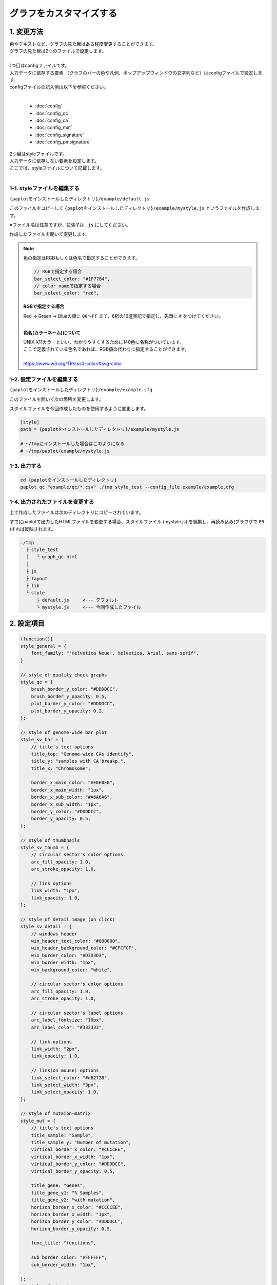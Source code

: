 ***************************
グラフをカスタマイズする
***************************

1. 変更方法
=======================

| 色やテキストなど、グラフの見た目はある程度変更することができます。
| グラフの見た目は2つのファイルで設定します。
| 
| 1つ目はconfigファイルです。
| 入力データに依存する要素 （グラフのバーの色や凡例、ポップアップウィンドウの文字列など）はconfigファイルで設定します。
| configファイルの記入例は以下を参照ください。
|

 - :doc:`config`
 - :doc:`config_qc` 
 - :doc:`config_ca` 
 - :doc:`config_mat` 
 - :doc:`config_signature` 
 - :doc:`config_pmsignature` 

| 2つ目はstyleファイルです。
| 入力データに依存しない要素を設定します。
| ここでは、styleファイルについて記載します。
|

1-1. styleファイルを編集する
---------------------------------

``{paplotをインストールしたディレクトリ}/example/default.js``

このファイルをコピーして ``{paplotをインストールしたディレクトリ}/example/mystyle.js`` というファイルを作成します。

※ファイル名は任意ですが、拡張子は ``.js`` にしてください。

作成したファイルを開いて変更します。

.. note::

  色の指定はRGBもしくは色名で指定することができます。
  
  .. code-block:: javascript
  
    // RGBで指定する場合
    bar_select_color: "#1F77B4",
    // color nameで指定する場合
    bar_select_color: "red",
  
  **RGBで指定する場合**
  
  | Red → Green → Blueの順に ``00～FF`` まで、6桁の16進表記で指定し、先頭に ``#`` をつけてください。
  |
  
  **色名(カラーネーム)について**
  
  | UNIX X11カラーといい、わかりやすくするために140色に名称がついています。
  | ここで定義されている色名であれば、RGB値の代わりに指定することができます。
  | 
  | https://www.w3.org/TR/css3-color/#svg-color
  

1-2. 設定ファイルを編集する
---------------------------------

``{paplotをインストールしたディレクトリ}/example/example.cfg``

このファイルを開いて次の箇所を変更します。

スタイルファイルを今回作成したものを使用するように変更します。

.. code-block:: cfg

  [style]
  path = {paplotをインストールしたディレクトリ}/example/mystyle.js
  
  # ~/tmpにインストールした場合はこのようになる
  # ~/tmp/paplot/example/mystyle.js


1-3. 出力する
---------------------

.. code-block:: bash

  cd {paplotをインストールしたディレクトリ}
  paplot qc "example/qc/*.csv" ./tmp style_test --config_file example/example.cfg


1-4. 出力されたファイルを変更する
--------------------------------------

上で作成したファイルは次のディレクトリにコピーされています。

すでにpaplotで出力したHTMLファイルを変更する場合、スタイルファイル (mystyle.js) を編集し、再読み込み(ブラウザで ``F5`` )すれば反映されます。

.. code-block:: bash

  ./tmp
    ├ style_test
    │   └ graph_qc.html
    │
    ├ js
    ├ layout
    ├ lib
    └ style
        ├ default.js     <--- デフォルト
        └ mystyle.js     <--- 今回作成したファイル


2. 設定項目
=======================

.. code-block:: javascript

  (function(){
  style_general = {
      font_family: "'Helvetica Neue', Helvetica, Arial, sans-serif",
  }
      
  // style of quality check graphs
  style_qc = {
      brush_border_y_color: "#DDDDCC",
      brush_border_y_opacity: 0.5,
      plot_border_y_color: "#DDDDCC",
      plot_border_y_opacity: 0.2,
  };

  // style of genome-wide bar plot
  style_sv_bar = {
      // title's text options
      title_top: "Genome-wide CAs identify",
      title_y: "samples with CA breakp.",
      title_x: "Chromosome",
      
      border_x_main_color: "#E0E0E0",
      border_x_main_width: "1px",
      border_x_sub_color: "#A6A6A6",
      border_x_sub_width: "1px",
      border_y_color: "#DDDDCC",
      border_y_opacity: 0.5,
  };

  // style of thumbnails
  style_sv_thumb = {
      // circular sector's color options
      arc_fill_opacity: 1.0,
      arc_stroke_opacity: 1.0,
      
      // link options
      link_width: "1px",
      link_opacity: 1.0,
  };

  // style of detail image (on click)
  style_sv_detail = {
      // windows header
      win_header_text_color: "#000000",
      win_header_background_color: "#CFCFCF",
      win_border_color: "#D3D3D3",
      win_border_width: "1px",
      win_background_color: "white",
      
      // circular sector's color options
      arc_fill_opacity: 1.0,
      arc_stroke_opacity: 1.0,
      
      // circular sector's label options
      arc_label_fontsize: "10px",
      arc_label_color: "#333333",
      
      // link options
      link_width: "2px",
      link_opacity: 1.0,
      
      // link(on mouse) options
      link_select_color: "#d62728",
      link_select_width: "3px",
      link_select_opacity: 1.0,
  };

  // style of mutaion-matrix
  style_mut = {
      // title's text options
      title_sample: "Sample",
      title_sample_y: "Number of mutation",
      virtical_border_x_color: "#CCCCEE",
      virtical_border_x_width: "1px",
      virtical_border_y_color: "#DDDDCC",
      virtical_border_y_opacity: 0.5,
      
      title_gene: "Genes",
      title_gene_y1: "% Samples",
      title_gene_y2: "with mutation",
      horizon_border_x_color: "#CCCCEE",
      horizon_border_x_width: "1px",
      horizon_border_y_color: "#DDDDCC",
      horizon_border_y_opacity: 0.5,
      
      func_title: "functions",
      
      sub_border_color: "#FFFFFF",
      sub_border_width: "1px",
      
  };
  // style of signature
  style_signature = {
      title_integral: "Signature integral",
      title_integral_y: "membership",
      title_signature_y: "probaility",
      title_rate: "Signature rate",
      title_rate_y: "membership",
      title_rate_y: "probaility",
      border_y_color: "#DDDDCC",
      border_y_opacity: 0.5,
      plot_border_y_color: "#DDDDCC",
      plot_border_y_opacity: 0.5,
  };
  
  // style of pmsignature
  style_pmsignature = {
      title_integral: "Signature integral",
      title_integral_y: "membership",
      title_rate: "Signature rate",
      title_rate_y: "membership",
      plot_border_y_color: "#DDDDCC",
      plot_border_y_opacity: 0.5,
  };
  })();


| 透過度(opacity) について、設定値と見た目は次の通りです。
| 0~1の間で設定することができ、0で透明、1で不透明となります。
|

.. image:: image/link-opacity.PNG
  :scale: 100%
  
.. |new| image:: image/tab_001.gif
